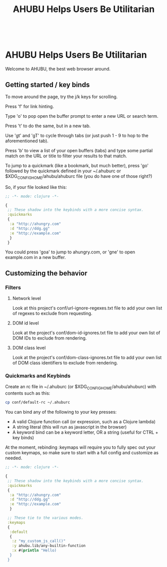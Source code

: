 #+TITLE: AHUBU Helps Users Be Utilitarian

#+BEGIN_EXPORT html
<link type="text/css" rel="stylesheet" href="./main.css"></link>
<img src="../ahubu.png" style="float:right;margin-top:-200px;" />
<br style="clear:both;">
#+END_EXPORT

* AHUBU Helps Users Be Utilitarian
Welcome to AHUBU, the best web browser around.
** Getting started / key binds
To move around the page, try the j/k keys for scrolling.

Press 'f' for link hinting.

Type 'o' to pop open the buffer prompt to enter a new URL or search
term.

Press 't' to do the same, but in a new tab.

Use 'gt' and 'gT' to cycle through tabs (or just push 1 - 9 to hop to
the aforementioned tab).

Press 'b' to view a list of your open buffers (tabs) and type some
partial match on the URL or title to filter your results to that match.

To jump to a quickmark (like a bookmark, but much better), press 'go'
followed by the quickmark defined in your ~/.ahuburc or $XDG_CONFIG_HOME/ahubu/ahuburc
file (you do have one of those right?)

So, if your file looked like this:

#+BEGIN_SRC clojure
;; -*- mode: clojure -*-

{
 ;; These shadow into the keybinds with a more concise syntax.
 :quickmarks
 {
  :a "http://ahungry.com"
  :d "http://ddg.gg"
  :e "http://example.com"
  }
 }
#+END_SRC

You could press 'goa' to jump to ahungry.com, or 'gne' to open
example.com in a new buffer.

** Customizing the behavior
*** Filters
**** Network level
Look at this project's conf/url-ignore-regexes.txt file to add your
own list of regexes to exclude from requesting.

**** DOM id level
Look at the project's conf/dom-id-ignores.txt file to add your own
list of DOM IDs to exclude from rendering.

**** DOM class level
Look at the project's conf/dom-class-ignores.txt file to add your own
list of DOM class identifiers to exclude from rendering.

*** Quickmarks and Keybinds
Create an rc file in ~/.ahuburc (or $XDG_CONFIG_HOME/ahubu/ahuburc) with contents such as this:

#+BEGIN_SRC sh
 cp conf/default-rc ~/.ahuburc
#+END_SRC

You can bind any of the following to your key presses:

- A valid Clojure function call (or expression, such as a Clojure lambda)
- A string literal (this will run as javascript in the browser)
- A keyword bind can be a keyword letter, OR a string (useful for CTRL + key binds)

At the moment, rebinding :keymaps will require you to fully spec out your custom keymaps,
so make sure to start with a full config and customize as needed.

#+BEGIN_SRC clojure
;; -*- mode: clojure -*-

{
 ;; These shadow into the keybinds with a more concise syntax.
 :quickmarks
 {
  :a "http://ahungry.com"
  :d "http://ddg.gg"
  :e "http://example.com"
  }

 ;; These tie to the various modes.
 :keymaps
 {
  :default
  {
   :z "my_custom_js_call()"
   :y ahubu.lib/any-builtin-function
   :x #(println "Hello)
  }
 }
#+END_SRC
